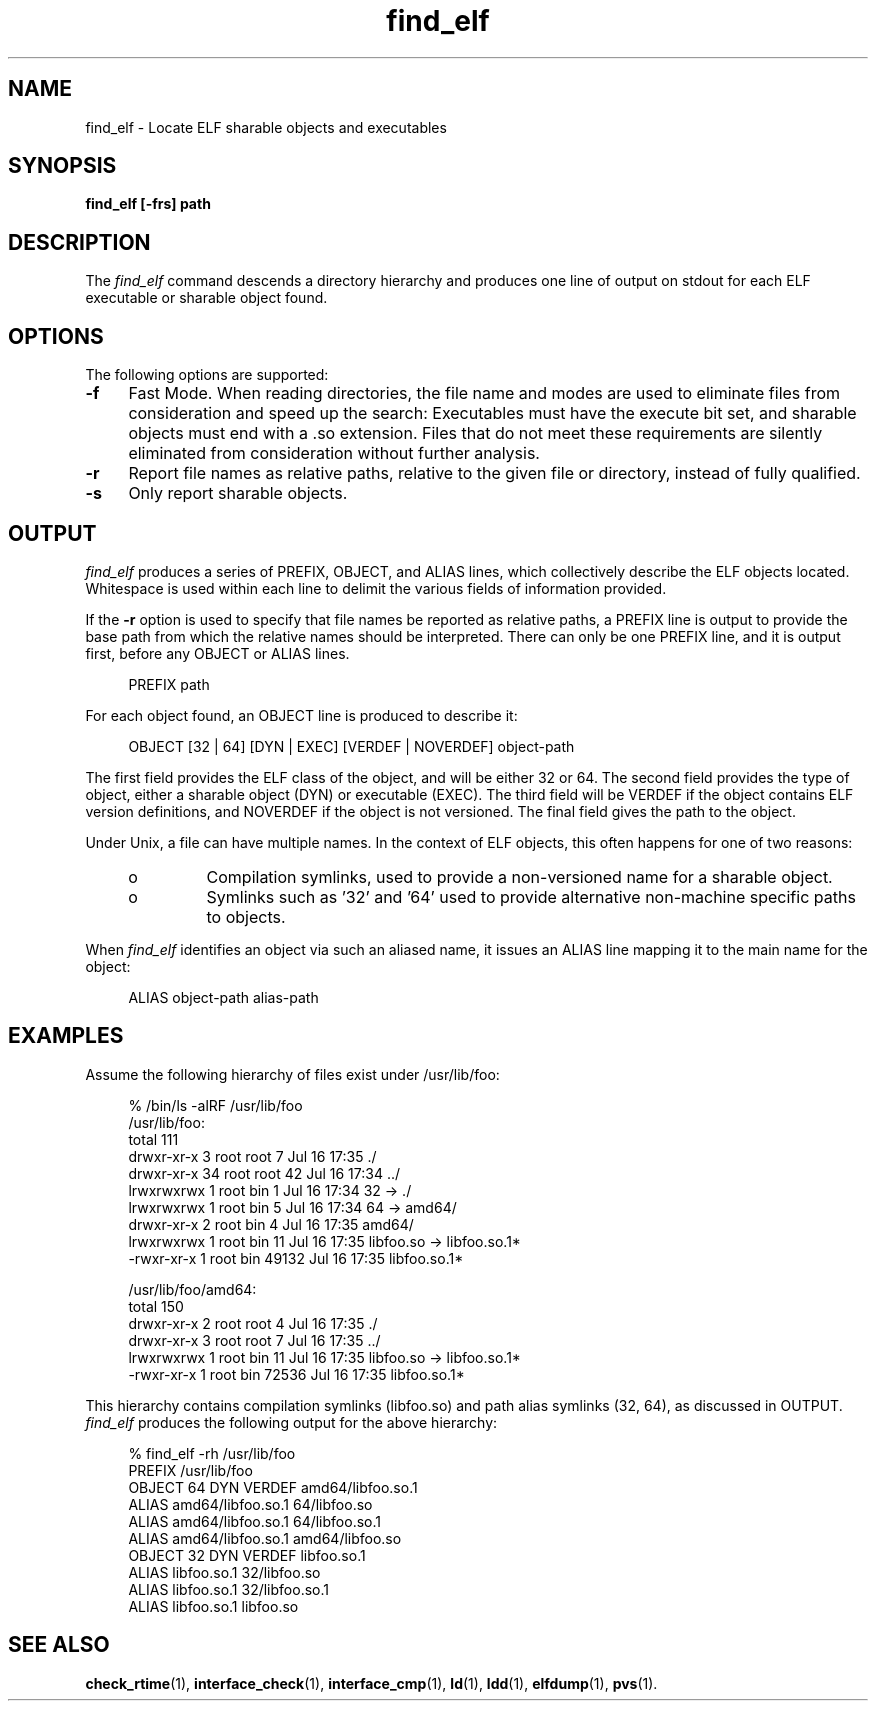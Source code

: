 .\" Copyright 2009 Sun Microsystems, Inc.  All rights reserved.
.\" Use is subject to license terms.
.\"
.\" CDDL HEADER START
.\"
.\" The contents of this file are subject to the terms of the
.\" Common Development and Distribution License (the "License").
.\" You may not use this file except in compliance with the License.
.\"
.\" You can obtain a copy of the license at usr/src/OPENSOLARIS.LICENSE
.\" or http://www.opensolaris.org/os/licensing.
.\" See the License for the specific language governing permissions
.\" and limitations under the License.
.\"
.\" When distributing Covered Code, include this CDDL HEADER in each
.\" file and include the License file at usr/src/OPENSOLARIS.LICENSE.
.\" If applicable, add the following below this CDDL HEADER, with the
.\" fields enclosed by brackets "[]" replaced with your own identifying
.\" information: Portions Copyright [yyyy] [name of copyright owner]
.\"
.\" CDDL HEADER END
.\"
.TH find_elf 1 "2 July 2009"
.SH NAME
find_elf \- Locate ELF sharable objects and executables
.SH SYNOPSIS
\fBfind_elf [-frs] path\fP
.LP
.SH DESCRIPTION
.IX "OS-Net build tools" "find_elf" "" "\fBfind_elf\fP"
The
.I find_elf
command descends a directory hierarchy and produces one line
of output on stdout for each ELF executable or sharable object found.
.LP
.SH OPTIONS
.LP
The following options are supported:
.TP 4
.B \-f
Fast Mode. When reading directories, the file name and modes are
used to eliminate files from consideration and speed up the search:
Executables must have the execute bit set, and
sharable objects must end with a .so extension. Files that do not
meet these requirements are silently eliminated from consideration without
further analysis.
.TP 4
.B \-r
Report file names as relative paths, relative to the given file or directory,
instead of fully qualified.
.TP 4
.B \-s
Only report sharable objects.
.LP
.SH OUTPUT
.LP
.I find_elf
produces a series of PREFIX, OBJECT, and ALIAS lines, which collectively
describe the ELF objects located. Whitespace is used within each
line to delimit the various fields of information provided.
.P
If the \fB-r\fP option is used to specify that file names be reported
as relative paths, a PREFIX line is output to provide the base path from
which the relative names should be interpreted.
There can only be one PREFIX line, and it is output first, before any
OBJECT or ALIAS lines.
.sp
.in +4
.nf
PREFIX path
.fi
.in -4
.sp
For each object found, an OBJECT line is produced to describe it:
.sp
.in +4
.nf
OBJECT [32 | 64] [DYN | EXEC] [VERDEF | NOVERDEF] object-path
.fi
.in -4
.sp
The first field provides the ELF class of the object, and will be
either 32 or 64. 
The second field provides the type of object, either
a sharable object (DYN) or executable (EXEC).
The third field will be VERDEF if the object contains ELF
version definitions, and NOVERDEF if the object is not versioned.
The final field gives the path to the object.
.P
Under Unix, a file can have multiple names. In the context of ELF
objects, this often happens for one of two reasons:
.RS +4
.TP
.ie t \(bu
.el o
Compilation symlinks, used to provide a non-versioned name for a sharable object.
.RE
.RS +4
.TP
.ie t \(bu
.el o 
Symlinks such as '32' and '64' used to provide alternative
non-machine specific paths to objects.
.RE
.sp
When
.I find_elf
identifies an object via such an aliased name, it issues an ALIAS line
mapping it to the main name for the object:
.sp
.in +4
.nf
ALIAS object-path alias-path
.fi
.in -4
.sp
.PP
.SH EXAMPLES
Assume the following hierarchy of files exist under /usr/lib/foo:
.sp
.in +4
.nf
% /bin/ls -alRF /usr/lib/foo
/usr/lib/foo:
total 111
drwxr-xr-x  3 root root    7 Jul 16 17:35 ./
drwxr-xr-x 34 root root   42 Jul 16 17:34 ../
lrwxrwxrwx  1 root bin     1 Jul 16 17:34 32 -> ./
lrwxrwxrwx  1 root bin     5 Jul 16 17:34 64 -> amd64/
drwxr-xr-x  2 root bin     4 Jul 16 17:35 amd64/
lrwxrwxrwx  1 root bin    11 Jul 16 17:35 libfoo.so -> libfoo.so.1*
-rwxr-xr-x  1 root bin 49132 Jul 16 17:35 libfoo.so.1*

/usr/lib/foo/amd64:
total 150
drwxr-xr-x  2 root root   4 Jul 16 17:35 ./
drwxr-xr-x  3 root root   7 Jul 16 17:35 ../
lrwxrwxrwx  1 root bin    11 Jul 16 17:35 libfoo.so -> libfoo.so.1*
-rwxr-xr-x  1 root bin 72536 Jul 16 17:35 libfoo.so.1*
.fi
.in -4
.sp
This hierarchy contains compilation symlinks (libfoo.so) and
path alias symlinks (32, 64), as discussed in OUTPUT.
.p
.I find_elf
produces the following output for the above hierarchy:
.sp
.in +4
.nf
% find_elf -rh /usr/lib/foo
PREFIX /usr/lib/foo
OBJECT 64 DYN  VERDEF  amd64/libfoo.so.1
ALIAS                  amd64/libfoo.so.1  64/libfoo.so
ALIAS                  amd64/libfoo.so.1  64/libfoo.so.1
ALIAS                  amd64/libfoo.so.1  amd64/libfoo.so
OBJECT 32 DYN  VERDEF  libfoo.so.1
ALIAS                  libfoo.so.1        32/libfoo.so
ALIAS                  libfoo.so.1        32/libfoo.so.1
ALIAS                  libfoo.so.1        libfoo.so
.fi
.in -4
.sp
.PP
.RS
.nf
.SH SEE ALSO
.BR check_rtime (1),
.BR interface_check (1),
.BR interface_cmp (1),
.BR ld (1),
.BR ldd (1),
.BR elfdump (1),
.BR pvs (1).
.LP
.TZ LLM
